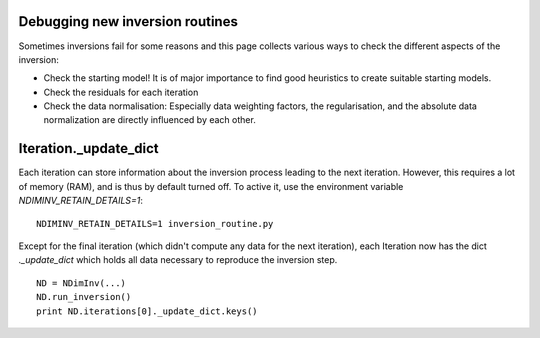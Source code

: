 Debugging new inversion routines
--------------------------------

Sometimes inversions fail for some reasons and this page collects various ways
to check the different aspects of the inversion:

* Check the starting model! It is of major importance to find good heuristics
  to create suitable starting models.
* Check the residuals for each iteration
* Check the data normalisation: Especially data weighting factors, the
  regularisation, and the absolute data normalization are directly influenced
  by each other.

Iteration._update_dict
----------------------

Each iteration can store information about the inversion process leading to the
next iteration. However, this requires a lot of memory (RAM), and is thus by
default turned off. To active it, use the environment variable
`NDIMINV_RETAIN_DETAILS=1`:

::

    NDIMINV_RETAIN_DETAILS=1 inversion_routine.py

Except for the final iteration (which didn't compute any data for the next
iteration), each Iteration now has the dict `._update_dict` which holds all
data necessary to reproduce the inversion step.

::

    ND = NDimInv(...)
    ND.run_inversion()
    print ND.iterations[0]._update_dict.keys()


